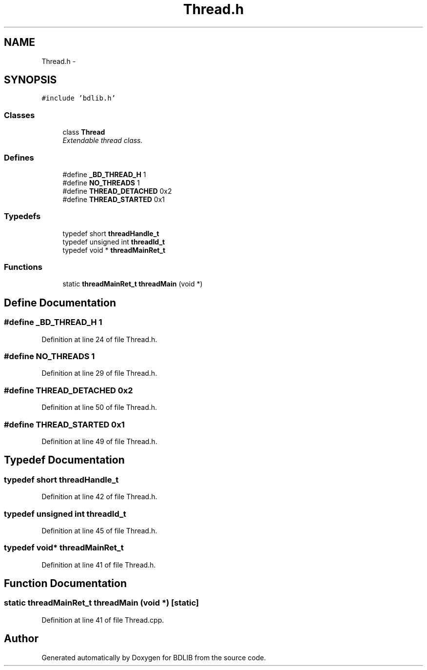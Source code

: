 .TH "Thread.h" 3 "18 Dec 2009" "Version 1.0" "BDLIB" \" -*- nroff -*-
.ad l
.nh
.SH NAME
Thread.h \- 
.SH SYNOPSIS
.br
.PP
\fC#include 'bdlib.h'\fP
.br

.SS "Classes"

.in +1c
.ti -1c
.RI "class \fBThread\fP"
.br
.RI "\fIExtendable thread class. \fP"
.in -1c
.SS "Defines"

.in +1c
.ti -1c
.RI "#define \fB_BD_THREAD_H\fP   1"
.br
.ti -1c
.RI "#define \fBNO_THREADS\fP   1"
.br
.ti -1c
.RI "#define \fBTHREAD_DETACHED\fP   0x2"
.br
.ti -1c
.RI "#define \fBTHREAD_STARTED\fP   0x1"
.br
.in -1c
.SS "Typedefs"

.in +1c
.ti -1c
.RI "typedef short \fBthreadHandle_t\fP"
.br
.ti -1c
.RI "typedef unsigned int \fBthreadId_t\fP"
.br
.ti -1c
.RI "typedef void * \fBthreadMainRet_t\fP"
.br
.in -1c
.SS "Functions"

.in +1c
.ti -1c
.RI "static \fBthreadMainRet_t\fP \fBthreadMain\fP (void *)"
.br
.in -1c
.SH "Define Documentation"
.PP 
.SS "#define _BD_THREAD_H   1"
.PP
Definition at line 24 of file Thread.h.
.SS "#define NO_THREADS   1"
.PP
Definition at line 29 of file Thread.h.
.SS "#define THREAD_DETACHED   0x2"
.PP
Definition at line 50 of file Thread.h.
.SS "#define THREAD_STARTED   0x1"
.PP
Definition at line 49 of file Thread.h.
.SH "Typedef Documentation"
.PP 
.SS "typedef short \fBthreadHandle_t\fP"
.PP
Definition at line 42 of file Thread.h.
.SS "typedef unsigned int \fBthreadId_t\fP"
.PP
Definition at line 45 of file Thread.h.
.SS "typedef void* \fBthreadMainRet_t\fP"
.PP
Definition at line 41 of file Thread.h.
.SH "Function Documentation"
.PP 
.SS "static \fBthreadMainRet_t\fP threadMain (void *)\fC [static]\fP"
.PP
Definition at line 41 of file Thread.cpp.
.SH "Author"
.PP 
Generated automatically by Doxygen for BDLIB from the source code.
